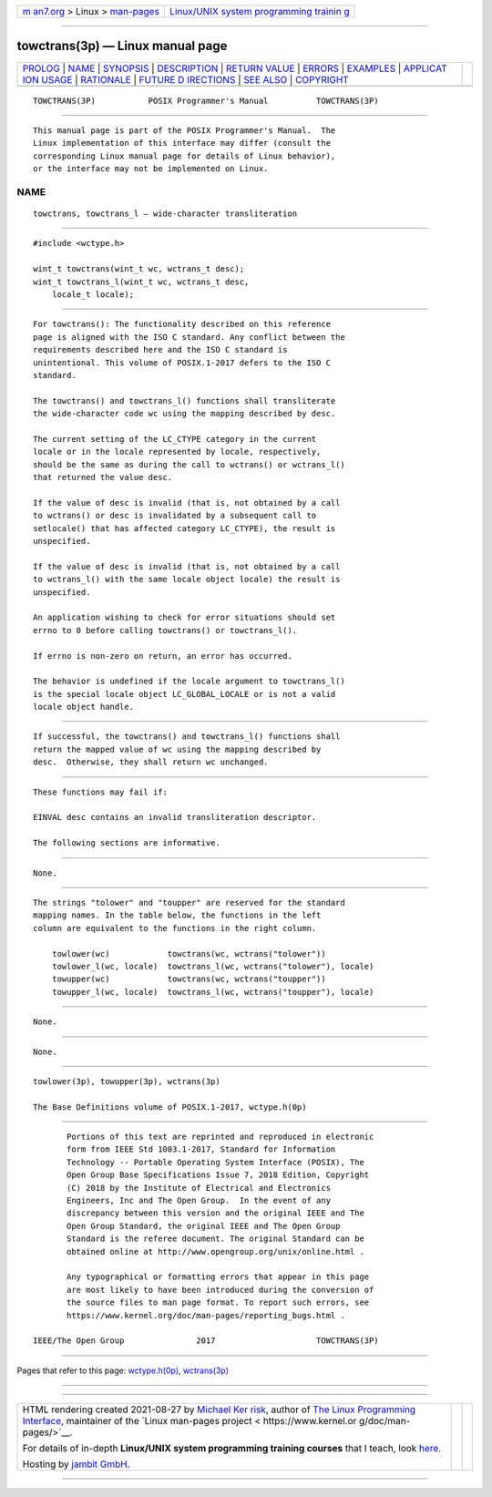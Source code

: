 .. container:: page-top

.. container:: nav-bar

   +----------------------------------+----------------------------------+
   | `m                               | `Linux/UNIX system programming   |
   | an7.org <../../../index.html>`__ | trainin                          |
   | > Linux >                        | g <http://man7.org/training/>`__ |
   | `man-pages <../index.html>`__    |                                  |
   +----------------------------------+----------------------------------+

--------------

towctrans(3p) — Linux manual page
=================================

+-----------------------------------+-----------------------------------+
| `PROLOG <#PROLOG>`__ \|           |                                   |
| `NAME <#NAME>`__ \|               |                                   |
| `SYNOPSIS <#SYNOPSIS>`__ \|       |                                   |
| `DESCRIPTION <#DESCRIPTION>`__ \| |                                   |
| `RETURN VALUE <#RETURN_VALUE>`__  |                                   |
| \| `ERRORS <#ERRORS>`__ \|        |                                   |
| `EXAMPLES <#EXAMPLES>`__ \|       |                                   |
| `APPLICAT                         |                                   |
| ION USAGE <#APPLICATION_USAGE>`__ |                                   |
| \| `RATIONALE <#RATIONALE>`__ \|  |                                   |
| `FUTURE D                         |                                   |
| IRECTIONS <#FUTURE_DIRECTIONS>`__ |                                   |
| \| `SEE ALSO <#SEE_ALSO>`__ \|    |                                   |
| `COPYRIGHT <#COPYRIGHT>`__        |                                   |
+-----------------------------------+-----------------------------------+
| .. container:: man-search-box     |                                   |
+-----------------------------------+-----------------------------------+

::

   TOWCTRANS(3P)           POSIX Programmer's Manual          TOWCTRANS(3P)


-----------------------------------------------------

::

          This manual page is part of the POSIX Programmer's Manual.  The
          Linux implementation of this interface may differ (consult the
          corresponding Linux manual page for details of Linux behavior),
          or the interface may not be implemented on Linux.

NAME
-------------------------------------------------

::

          towctrans, towctrans_l — wide-character transliteration


---------------------------------------------------------

::

          #include <wctype.h>

          wint_t towctrans(wint_t wc, wctrans_t desc);
          wint_t towctrans_l(wint_t wc, wctrans_t desc,
              locale_t locale);


---------------------------------------------------------------

::

          For towctrans(): The functionality described on this reference
          page is aligned with the ISO C standard. Any conflict between the
          requirements described here and the ISO C standard is
          unintentional. This volume of POSIX.1‐2017 defers to the ISO C
          standard.

          The towctrans() and towctrans_l() functions shall transliterate
          the wide-character code wc using the mapping described by desc.

          The current setting of the LC_CTYPE category in the current
          locale or in the locale represented by locale, respectively,
          should be the same as during the call to wctrans() or wctrans_l()
          that returned the value desc.

          If the value of desc is invalid (that is, not obtained by a call
          to wctrans() or desc is invalidated by a subsequent call to
          setlocale() that has affected category LC_CTYPE), the result is
          unspecified.

          If the value of desc is invalid (that is, not obtained by a call
          to wctrans_l() with the same locale object locale) the result is
          unspecified.

          An application wishing to check for error situations should set
          errno to 0 before calling towctrans() or towctrans_l().

          If errno is non-zero on return, an error has occurred.

          The behavior is undefined if the locale argument to towctrans_l()
          is the special locale object LC_GLOBAL_LOCALE or is not a valid
          locale object handle.


-----------------------------------------------------------------

::

          If successful, the towctrans() and towctrans_l() functions shall
          return the mapped value of wc using the mapping described by
          desc.  Otherwise, they shall return wc unchanged.


-----------------------------------------------------

::

          These functions may fail if:

          EINVAL desc contains an invalid transliteration descriptor.

          The following sections are informative.


---------------------------------------------------------

::

          None.


---------------------------------------------------------------------------

::

          The strings "tolower" and "toupper" are reserved for the standard
          mapping names. In the table below, the functions in the left
          column are equivalent to the functions in the right column.

              towlower(wc)            towctrans(wc, wctrans("tolower"))
              towlower_l(wc, locale)  towctrans_l(wc, wctrans("tolower"), locale)
              towupper(wc)            towctrans(wc, wctrans("toupper"))
              towupper_l(wc, locale)  towctrans_l(wc, wctrans("toupper"), locale)


-----------------------------------------------------------

::

          None.


---------------------------------------------------------------------------

::

          None.


---------------------------------------------------------

::

          towlower(3p), towupper(3p), wctrans(3p)

          The Base Definitions volume of POSIX.1‐2017, wctype.h(0p)


-----------------------------------------------------------

::

          Portions of this text are reprinted and reproduced in electronic
          form from IEEE Std 1003.1-2017, Standard for Information
          Technology -- Portable Operating System Interface (POSIX), The
          Open Group Base Specifications Issue 7, 2018 Edition, Copyright
          (C) 2018 by the Institute of Electrical and Electronics
          Engineers, Inc and The Open Group.  In the event of any
          discrepancy between this version and the original IEEE and The
          Open Group Standard, the original IEEE and The Open Group
          Standard is the referee document. The original Standard can be
          obtained online at http://www.opengroup.org/unix/online.html .

          Any typographical or formatting errors that appear in this page
          are most likely to have been introduced during the conversion of
          the source files to man page format. To report such errors, see
          https://www.kernel.org/doc/man-pages/reporting_bugs.html .

   IEEE/The Open Group               2017                     TOWCTRANS(3P)

--------------

Pages that refer to this page:
`wctype.h(0p) <../man0/wctype.h.0p.html>`__, 
`wctrans(3p) <../man3/wctrans.3p.html>`__

--------------

--------------

.. container:: footer

   +-----------------------+-----------------------+-----------------------+
   | HTML rendering        |                       | |Cover of TLPI|       |
   | created 2021-08-27 by |                       |                       |
   | `Michael              |                       |                       |
   | Ker                   |                       |                       |
   | risk <https://man7.or |                       |                       |
   | g/mtk/index.html>`__, |                       |                       |
   | author of `The Linux  |                       |                       |
   | Programming           |                       |                       |
   | Interface <https:     |                       |                       |
   | //man7.org/tlpi/>`__, |                       |                       |
   | maintainer of the     |                       |                       |
   | `Linux man-pages      |                       |                       |
   | project <             |                       |                       |
   | https://www.kernel.or |                       |                       |
   | g/doc/man-pages/>`__. |                       |                       |
   |                       |                       |                       |
   | For details of        |                       |                       |
   | in-depth **Linux/UNIX |                       |                       |
   | system programming    |                       |                       |
   | training courses**    |                       |                       |
   | that I teach, look    |                       |                       |
   | `here <https://ma     |                       |                       |
   | n7.org/training/>`__. |                       |                       |
   |                       |                       |                       |
   | Hosting by `jambit    |                       |                       |
   | GmbH                  |                       |                       |
   | <https://www.jambit.c |                       |                       |
   | om/index_en.html>`__. |                       |                       |
   +-----------------------+-----------------------+-----------------------+

--------------

.. container:: statcounter

   |Web Analytics Made Easy - StatCounter|

.. |Cover of TLPI| image:: https://man7.org/tlpi/cover/TLPI-front-cover-vsmall.png
   :target: https://man7.org/tlpi/
.. |Web Analytics Made Easy - StatCounter| image:: https://c.statcounter.com/7422636/0/9b6714ff/1/
   :class: statcounter
   :target: https://statcounter.com/
